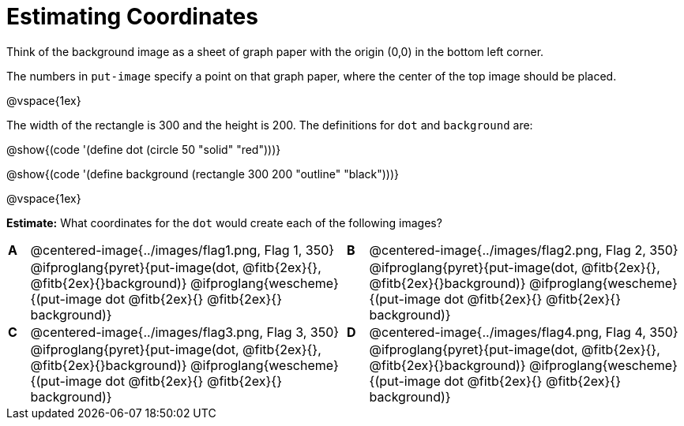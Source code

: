= Estimating Coordinates

++++
<style>
#content table table {background: transparent; margin: 0px;}
#content td {padding: 0px !important;}
#content table table td p {white-space: pre-wrap;}
</style>
++++

Think of the background image as a sheet of graph paper with the origin (0,0) in the bottom left corner.  

The numbers in `put-image` specify a point on that graph paper, where the center of the top image should be placed.

@vspace{1ex}

The width of the rectangle is 300 and the height is 200. The definitions for `dot` and `background` are:

@show{(code '(define dot (circle 50 "solid" "red")))}

@show{(code '(define background (rectangle 300 200 "outline" "black")))}

@vspace{1ex}

*Estimate:* What coordinates for the `dot` would create each of the following images?

[cols="^.^1a,^.^15a,^.^1a,^.^15a", frame="none"]
|===
|*A*
| @centered-image{../images/flag1.png, Flag 1, 350} 
[cols="1a,1a",stripes="none",frame="none",grid="none"]

|*B*
| @centered-image{../images/flag2.png, Flag 2, 350}
[cols="1a,1a",stripes="none",frame="none",grid="none"]

|
|@ifproglang{pyret}{put-image(dot, @fitb{2ex}{}, @fitb{2ex}{}background)}
  @ifproglang{wescheme}{(put-image dot @fitb{2ex}{} @fitb{2ex}{} background)}

|
|@ifproglang{pyret}{put-image(dot, @fitb{2ex}{}, @fitb{2ex}{}background)}
  @ifproglang{wescheme}{(put-image dot @fitb{2ex}{} @fitb{2ex}{} background)}

|*C*
| @centered-image{../images/flag3.png, Flag 3, 350} 
[cols="1a,1a",stripes="none",frame="none",grid="none"]

|*D*
| @centered-image{../images/flag4.png, Flag 4, 350}
[cols="1a,1a",stripes="none",frame="none",grid="none"]

|
|@ifproglang{pyret}{put-image(dot, @fitb{2ex}{}, @fitb{2ex}{}background)}
  @ifproglang{wescheme}{(put-image dot @fitb{2ex}{} @fitb{2ex}{} background)}

|
|@ifproglang{pyret}{put-image(dot, @fitb{2ex}{}, @fitb{2ex}{}background)}
  @ifproglang{wescheme}{(put-image dot @fitb{2ex}{} @fitb{2ex}{} background)}

|===


